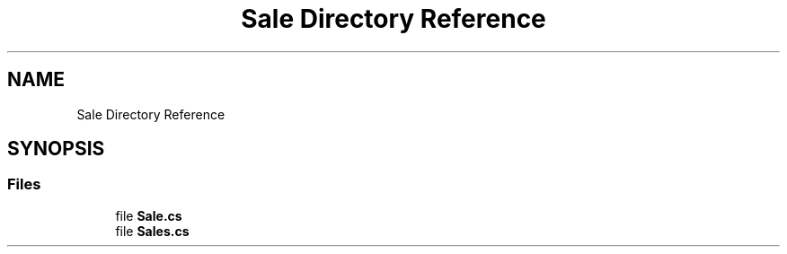 .TH "Sale Directory Reference" 3 "Version v 1.0" "LESI_TP_POO_27967" \" -*- nroff -*-
.ad l
.nh
.SH NAME
Sale Directory Reference
.SH SYNOPSIS
.br
.PP
.SS "Files"

.in +1c
.ti -1c
.RI "file \fBSale\&.cs\fP"
.br
.ti -1c
.RI "file \fBSales\&.cs\fP"
.br
.in -1c
